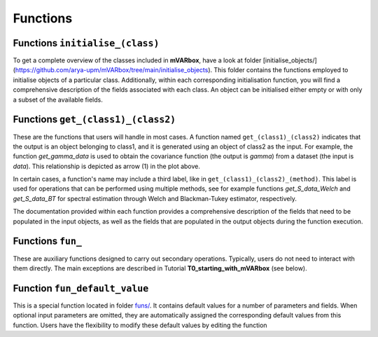 

..  SPDX-License-Identifier: CC-BY-4.0




##########################################################################################
Functions 
##########################################################################################




Functions ``initialise_(class)``
===============================================================

To get a complete overview of the classes included in **mVARbox**, have a look at folder [initialise_objects/](https://github.com/arya-upm/mVARbox/tree/main/initialise_objects). This folder contains the functions employed to initialise objects of a particular class. Additionally, within each corresponding initialisation function, you will find a comprehensive description of the fields associated with each class. An object can be initialised either empty or with only a subset of the available fields.



Functions ``get_(class1)_(class2)``
===============================================================

These are the functions that users will handle in most cases. A function named ``get_(class1)_(class2)`` indicates that the output is an object belonging to class1, and it is generated using an object of class2 as the input. For example, the function `get_gamma_data` is used to obtain the covariance function (the output is `gamma`) from a dataset (the input is `data`). This relationship is depicted as arrow (1) in the plot above.

In certain cases, a function's name may include a third label, like in ``get_(class1)_(class2)_(method)``. This label is used for operations that can be performed using multiple methods, see for example functions `get_S_data_Welch` and `get_S_data_BT` for spectral estimation through Welch and Blackman-Tukey estimator, respectively.

The documentation provided within each function provides a comprehensive description of the fields that need to be populated in the input objects, as well as the fields that are populated in the output objects during the function execution. 




Functions ``fun_``
===============================================================

These are auxiliary functions designed to carry out secondary operations. Typically, users do not need to interact with them directly. The main exceptions are described in Tutorial **T0_starting_with_mVARbox** (see below).





Function ``fun_default_value``
===============================================================

This is a special function located in folder `funs/ <https://github.com/cristobal-GC/mVARbox/tree/main/funs>`_. 
It contains default values for a number of parameters and fields.
When optional input parameters are omitted, they are automatically assigned the corresponding default values from this function. Users have the flexibility to modify these default values by editing the function




